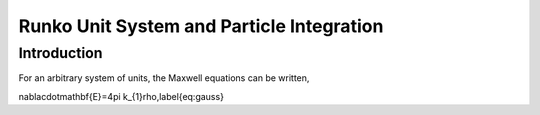 Runko Unit System and Particle Integration
##############################

Introduction
========================================
For an arbitrary system of units, the Maxwell equations can be written,

.. math::
\nabla\cdot\mathbf{E}=4\pi k_{1}\rho,\label{eq:gauss}

